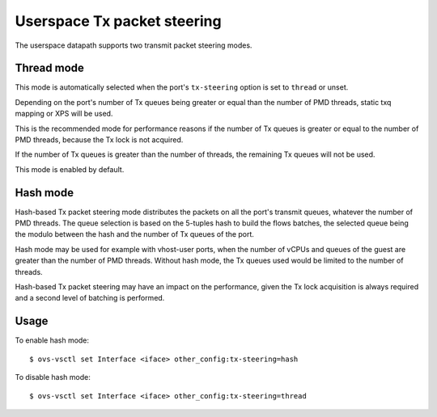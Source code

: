 ..
      Licensed under the Apache License, Version 2.0 (the "License"); you may
      not use this file except in compliance with the License. You may obtain
      a copy of the License at

          http://www.apache.org/licenses/LICENSE-2.0

      Unless required by applicable law or agreed to in writing, software
      distributed under the License is distributed on an "AS IS" BASIS, WITHOUT
      WARRANTIES OR CONDITIONS OF ANY KIND, either express or implied. See the
      License for the specific language governing permissions and limitations
      under the License.

      Convention for heading levels in Open vSwitch documentation:

      =======  Heading 0 (reserved for the title in a document)
      -------  Heading 1
      ~~~~~~~  Heading 2
      +++++++  Heading 3
      '''''''  Heading 4

      Avoid deeper levels because they do not render well.

============================
Userspace Tx packet steering
============================

The userspace datapath supports two transmit packet steering modes.

Thread mode
~~~~~~~~~~~

This mode is automatically selected when the port's ``tx-steering`` option is
set to ``thread`` or unset.

Depending on the port's number of Tx queues being greater or equal than the
number of PMD threads, static txq mapping or XPS will be used.

This is the recommended mode for performance reasons if the number of Tx queues
is greater or equal to the number of PMD threads, because the Tx lock is not
acquired.

If the number of Tx queues is greater than the number of threads, the remaining
Tx queues will not be used.

This mode is enabled by default.

Hash mode
~~~~~~~~~

Hash-based Tx packet steering mode distributes the packets on all the port's
transmit queues, whatever the number of PMD threads.  The queue selection is
based on the 5-tuples hash to build the flows batches, the selected queue being
the modulo between the hash and the number of Tx queues of the port.

Hash mode may be used for example with vhost-user ports, when the number of
vCPUs and queues of the guest are greater than the number of PMD threads.
Without hash mode, the Tx queues used would be limited to the number of
threads.

Hash-based Tx packet steering may have an impact on the performance, given the
Tx lock acquisition is always required and a second level of batching is
performed.

Usage
~~~~~

To enable hash mode::

    $ ovs-vsctl set Interface <iface> other_config:tx-steering=hash

To disable hash mode::

    $ ovs-vsctl set Interface <iface> other_config:tx-steering=thread
